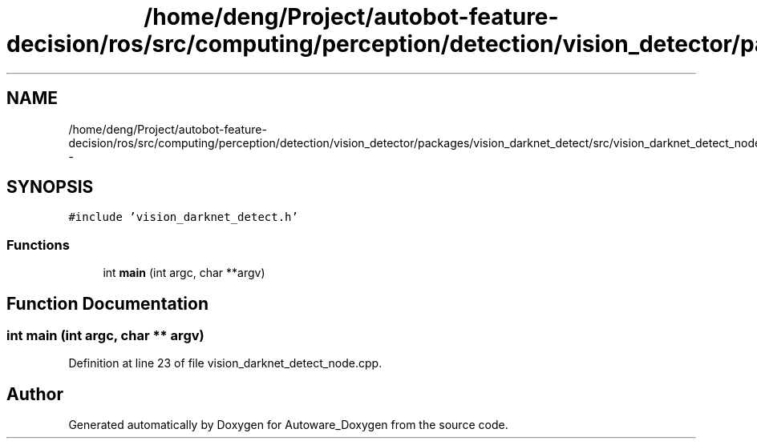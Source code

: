 .TH "/home/deng/Project/autobot-feature-decision/ros/src/computing/perception/detection/vision_detector/packages/vision_darknet_detect/src/vision_darknet_detect_node.cpp" 3 "Fri May 22 2020" "Autoware_Doxygen" \" -*- nroff -*-
.ad l
.nh
.SH NAME
/home/deng/Project/autobot-feature-decision/ros/src/computing/perception/detection/vision_detector/packages/vision_darknet_detect/src/vision_darknet_detect_node.cpp \- 
.SH SYNOPSIS
.br
.PP
\fC#include 'vision_darknet_detect\&.h'\fP
.br

.SS "Functions"

.in +1c
.ti -1c
.RI "int \fBmain\fP (int argc, char **argv)"
.br
.in -1c
.SH "Function Documentation"
.PP 
.SS "int main (int argc, char ** argv)"

.PP
Definition at line 23 of file vision_darknet_detect_node\&.cpp\&.
.SH "Author"
.PP 
Generated automatically by Doxygen for Autoware_Doxygen from the source code\&.
